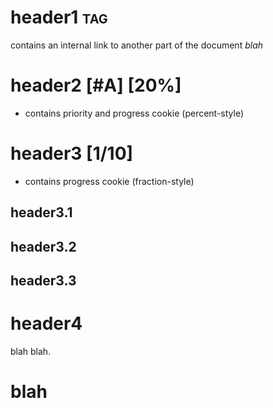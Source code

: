 * header1                                                               :tag:
contains an internal link to another part of the document [[blah]]
* header2 [#A] [20%]
- contains priority and progress cookie (percent-style)
* header3 [1/10]
- contains progress cookie (fraction-style)
** header3.1
** header3.2
** header3.3
* header4
blah blah.
* blah
